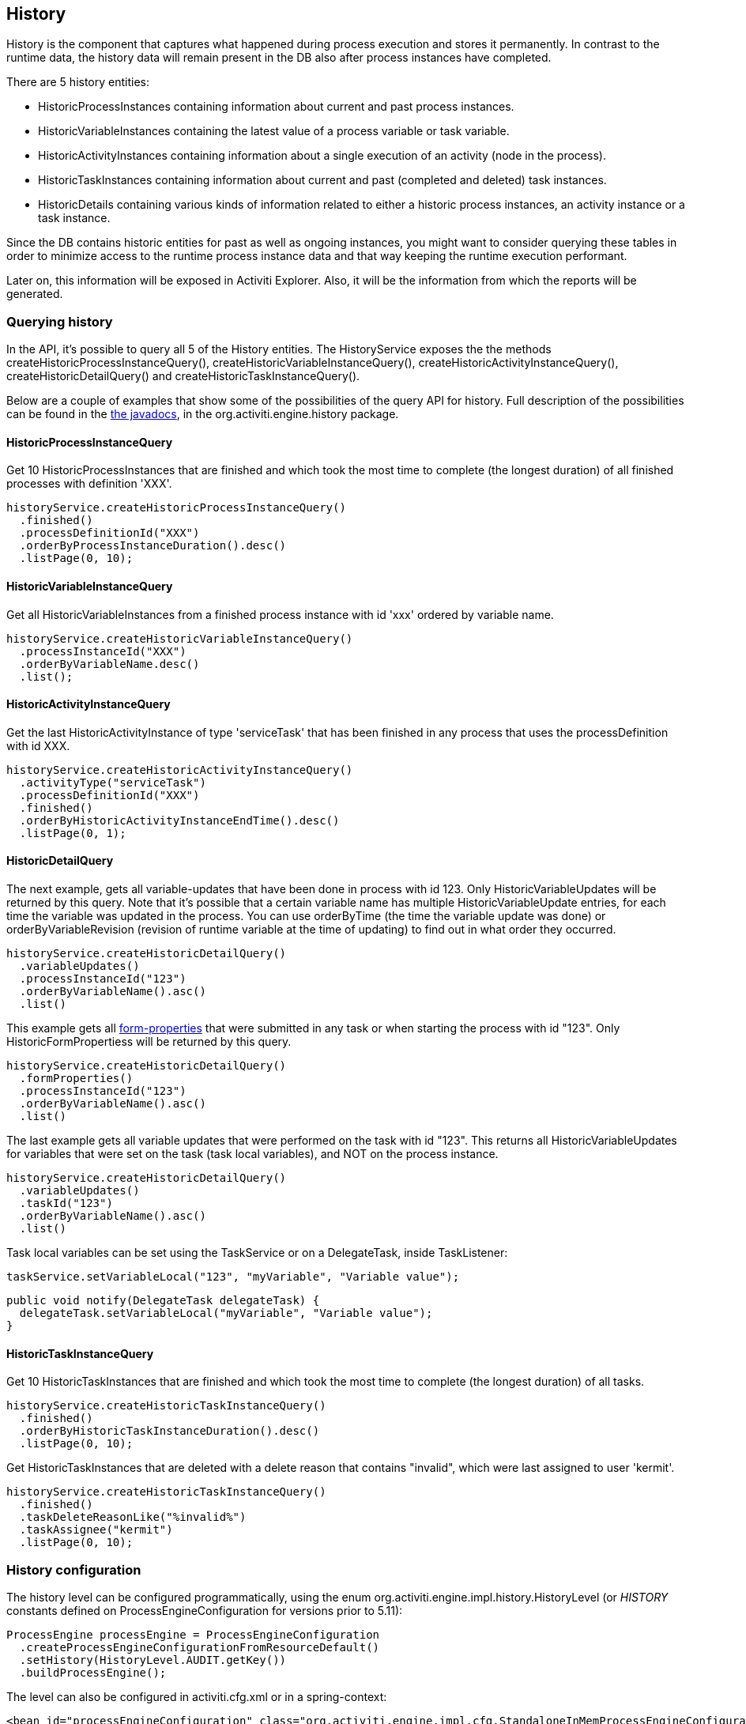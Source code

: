 [[history]]

== History

History is the component that captures what happened during process execution and stores it permanently.  In contrast to the runtime data,  the history data will remain present in the DB also after process instances have completed.

There are 5 history entities:

* ++HistoricProcessInstance++s containing information about current and past process instances.
* ++HistoricVariableInstance++s containing the latest value of a process variable or task variable.
* ++HistoricActivityInstance++s containing information about a single execution of an activity (node in the process).
* ++HistoricTaskInstance++s containing information about current and past (completed and deleted) task instances.
* ++HistoricDetail++s containing various kinds of information related to either a historic process instances, an activity instance or a task instance.

Since the DB contains historic entities for past as well as ongoing instances, you might want to consider  querying these tables in order to minimize access to the runtime process instance data  and that way keeping the runtime execution performant.

Later on, this information will be exposed in Activiti Explorer. Also, it will be the information from which the reports will be generated.


[[historyQuery]]


=== Querying history

In the API, it's possible to query all 5 of the History entities. The HistoryService exposes the the methods  +createHistoricProcessInstanceQuery()+, +createHistoricVariableInstanceQuery()+, +createHistoricActivityInstanceQuery()+,  +createHistoricDetailQuery()+ and +createHistoricTaskInstanceQuery()+.

Below are a couple of examples that show some of the possibilities of the query API for history. Full description of the possibilities can be found in the link:$$http://activiti.org/javadocs/index.html$$[the javadocs], in the +org.activiti.engine.history+ package.

[[historyQueryProcessInstance]]


==== HistoricProcessInstanceQuery

Get 10 +HistoricProcessInstances+ that are finished and which took the most time to complete (the longest duration) of all finished processes with definition 'XXX'.

[source,java,linenums]
----
historyService.createHistoricProcessInstanceQuery()
  .finished()
  .processDefinitionId("XXX")
  .orderByProcessInstanceDuration().desc()
  .listPage(0, 10);
----


[[historyQueryVariableInstance]]


==== HistoricVariableInstanceQuery

Get all +HistoricVariableInstances+ from a finished process instance with id 'xxx' ordered by variable name.

[source,java,linenums]
----
historyService.createHistoricVariableInstanceQuery()
  .processInstanceId("XXX")
  .orderByVariableName.desc()
  .list();
----

[[historyQueryActivityInstance]]


==== HistoricActivityInstanceQuery

Get the last +HistoricActivityInstance+ of type 'serviceTask' that has been finished in any process that uses the processDefinition with id XXX.

[source,java,linenums]
----
historyService.createHistoricActivityInstanceQuery()
  .activityType("serviceTask")
  .processDefinitionId("XXX")
  .finished()
  .orderByHistoricActivityInstanceEndTime().desc()
  .listPage(0, 1);
----

[[historyQueryDetail]]


==== HistoricDetailQuery

The next example, gets all variable-updates that have been done in process with id 123. Only ++HistoricVariableUpdate++s will be returned by this query. Note that it's possible that a certain variable name has multiple +HistoricVariableUpdate+ entries, for each time the variable was updated in the process. You can use +orderByTime+ (the time the variable update was done) or +orderByVariableRevision+ (revision of runtime variable at the time of updating) to find out in what order they occurred.

[source,java,linenums]
----
historyService.createHistoricDetailQuery()
  .variableUpdates()
  .processInstanceId("123")
  .orderByVariableName().asc()
  .list()
----

This example gets all <<formProperties,form-properties>> that were submitted in any task or when starting the process with id "123". Only ++HistoricFormProperties++s will be returned by this query.

[source,java,linenums]
----
historyService.createHistoricDetailQuery()
  .formProperties()
  .processInstanceId("123")
  .orderByVariableName().asc()
  .list()
----


The last example gets all variable updates that were performed on the task with id "123". This returns all +HistoricVariableUpdates+ for variables that were set on the task (task local variables), and NOT on the process instance.

[source,java,linenums]
----
historyService.createHistoricDetailQuery()
  .variableUpdates()
  .taskId("123")
  .orderByVariableName().asc()
  .list()
----

Task local variables can be set using the +TaskService+ or on a +DelegateTask+, inside ++TaskListener++:

[source,java,linenums]
----
taskService.setVariableLocal("123", "myVariable", "Variable value");
----

[source,java,linenums]
----
public void notify(DelegateTask delegateTask) {
  delegateTask.setVariableLocal("myVariable", "Variable value");
}
----

[[historyQueryTaskInstance]]


==== HistoricTaskInstanceQuery

Get 10 ++HistoricTaskInstance++s that are finished and which took the most time to complete (the longest duration) of all tasks.

[source,java,linenums]
----
historyService.createHistoricTaskInstanceQuery()
  .finished()
  .orderByHistoricTaskInstanceDuration().desc()
  .listPage(0, 10);
----

Get ++HistoricTaskInstance++s that are deleted with a delete reason that contains "invalid", which were last assigned to user 'kermit'.

[source,java,linenums]
----
historyService.createHistoricTaskInstanceQuery()
  .finished()
  .taskDeleteReasonLike("%invalid%")
  .taskAssignee("kermit")
  .listPage(0, 10);
----


[[historyConfig]]

=== History configuration

The history level can be configured programmatically, using the enum org.activiti.engine.impl.history.HistoryLevel (or _HISTORY_ constants defined on +ProcessEngineConfiguration+ for versions prior to 5.11):

[source,java,linenums]
----
ProcessEngine processEngine = ProcessEngineConfiguration
  .createProcessEngineConfigurationFromResourceDefault()
  .setHistory(HistoryLevel.AUDIT.getKey())
  .buildProcessEngine();
----

The level can also be configured in activiti.cfg.xml or in a spring-context:

[source,xml,linenums]
----
<bean id="processEngineConfiguration" class="org.activiti.engine.impl.cfg.StandaloneInMemProcessEngineConfiguration">
  <property name="history" value="audit" />
  ...
</bean>
----

Following history levels can be configured:

* ++none++: skips all history archiving.  This is the most performant for runtime  process execution, but no historical information will be available.
* ++activity++: archives all process instances and activity instances.  At the end of the process instance, the latest values of the top level process instance variables  will be copied to historic variable instances.  No details will be archived.
* ++audit++: This is the default. It archives all process instances,  activity instances, keeps variable values continuously in sync and all form properties that are submitted  so that all user interaction through forms is traceable and can be audited.
* ++full++: This is the highest level of history archiving and hence the  slowest.  This level stores all information as in the +audit+ level  plus all other possible details, mostly this are process variable updates.

*Prior to Activiti 5.11, the history level was stored in the database (table +$$ACT_GE_PROPERTY$$+, property with name ++historyLevel++). Starting from 5.11, this value is not used anymore and is ignored/deleted from the database. The history can now be changed between 2 boots of the engine, without an exception being thrown in case the level changed from the previous engine-boot.*

[[historyFormAuditPurposes]]


=== History for audit purposes

When <<historyConfig,configuring>> at least +audit+ level for configuration. Then all properties submitted through methods  +FormService.submitStartFormData(String processDefinitionId, Map<String, String> properties)+ and +FormService.submitTaskFormData(String taskId, Map<String, String> properties)+ are recorded.

Form properties can be retrieved with the query API like this:

[source,java,linenums]
----
historyService
      .createHistoricDetailQuery()
      .formProperties()
      ...
      .list();
----

In that case only historic details of type +HistoricFormProperty+ are returned.


If you've set the authenticated user before calling the submit methods with +IdentityService.setAuthenticatedUserId(String)+ then that authenticated user who submitted the form will be accessible in the history as well with +HistoricProcessInstance.getStartUserId()+ for start forms and  +HistoricActivityInstance.getAssignee()+ for task forms.
